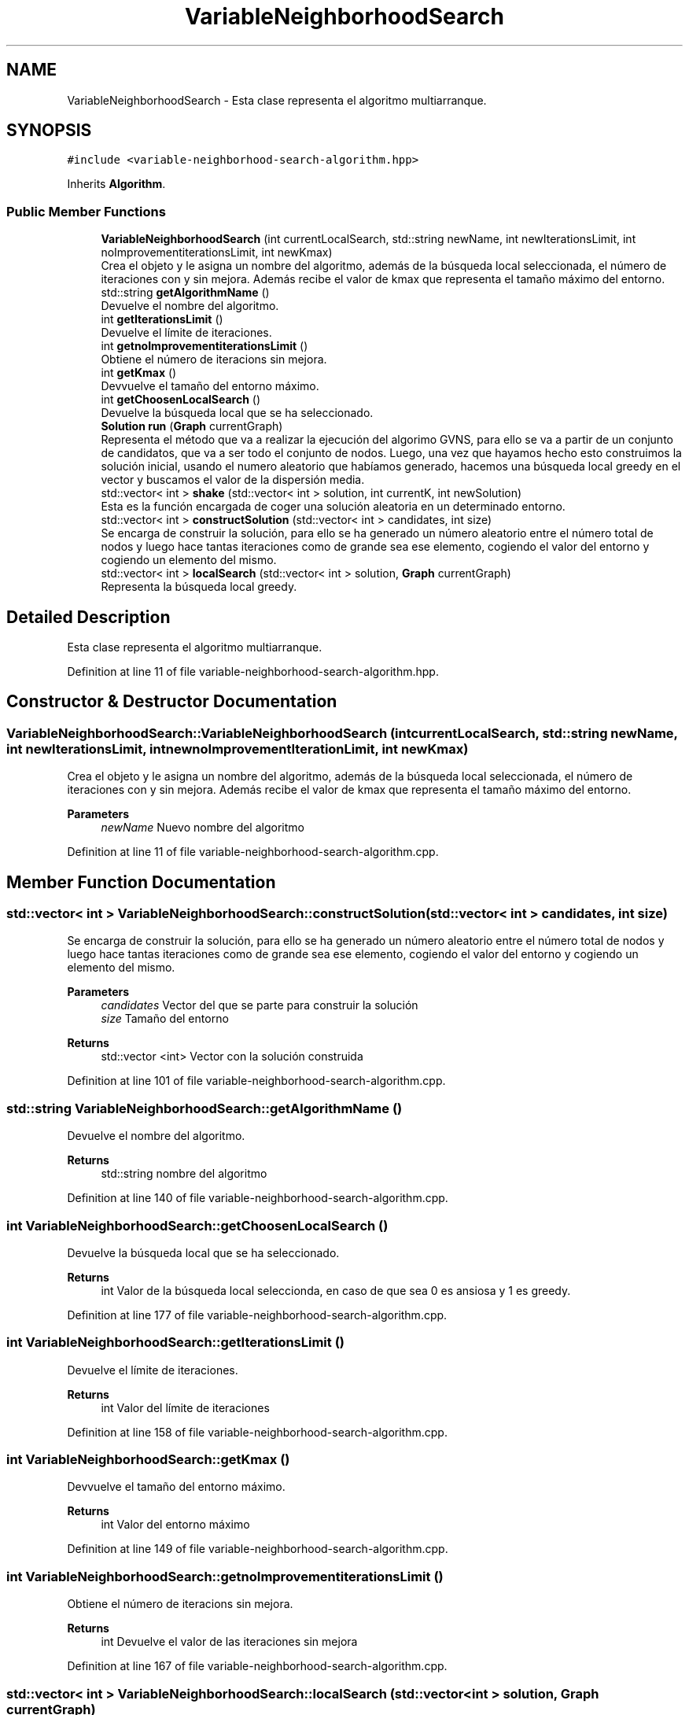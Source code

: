 .TH "VariableNeighborhoodSearch" 3 "Mon Apr 27 2020" "Max-Mean Dispersion Problem" \" -*- nroff -*-
.ad l
.nh
.SH NAME
VariableNeighborhoodSearch \- Esta clase representa el algoritmo multiarranque\&.  

.SH SYNOPSIS
.br
.PP
.PP
\fC#include <variable\-neighborhood\-search\-algorithm\&.hpp>\fP
.PP
Inherits \fBAlgorithm\fP\&.
.SS "Public Member Functions"

.in +1c
.ti -1c
.RI "\fBVariableNeighborhoodSearch\fP (int currentLocalSearch, std::string newName, int newIterationsLimit, int noImprovementiterationsLimit, int newKmax)"
.br
.RI "Crea el objeto y le asigna un nombre del algoritmo, además de la búsqueda local seleccionada, el número de iteraciones con y sin mejora\&. Además recibe el valor de kmax que representa el tamaño máximo del entorno\&. "
.ti -1c
.RI "std::string \fBgetAlgorithmName\fP ()"
.br
.RI "Devuelve el nombre del algoritmo\&. "
.ti -1c
.RI "int \fBgetIterationsLimit\fP ()"
.br
.RI "Devuelve el límite de iteraciones\&. "
.ti -1c
.RI "int \fBgetnoImprovementiterationsLimit\fP ()"
.br
.RI "Obtiene el número de iteracions sin mejora\&. "
.ti -1c
.RI "int \fBgetKmax\fP ()"
.br
.RI "Devvuelve el tamaño del entorno máximo\&. "
.ti -1c
.RI "int \fBgetChoosenLocalSearch\fP ()"
.br
.RI "Devuelve la búsqueda local que se ha seleccionado\&. "
.ti -1c
.RI "\fBSolution\fP \fBrun\fP (\fBGraph\fP currentGraph)"
.br
.RI "Representa el método que va a realizar la ejecución del algorimo GVNS, para ello se va a partir de un conjunto de candidatos, que va a ser todo el conjunto de nodos\&. Luego, una vez que hayamos hecho esto construimos la solución inicial, usando el numero aleatorio que habíamos generado, hacemos una búsqueda local greedy en el vector y buscamos el valor de la dispersión media\&. "
.ti -1c
.RI "std::vector< int > \fBshake\fP (std::vector< int > solution, int currentK, int newSolution)"
.br
.RI "Esta es la función encargada de coger una solución aleatoria en un determinado entorno\&. "
.ti -1c
.RI "std::vector< int > \fBconstructSolution\fP (std::vector< int > candidates, int size)"
.br
.RI "Se encarga de construir la solución, para ello se ha generado un número aleatorio entre el número total de nodos y luego hace tantas iteraciones como de grande sea ese elemento, cogiendo el valor del entorno y cogiendo un elemento del mismo\&. "
.ti -1c
.RI "std::vector< int > \fBlocalSearch\fP (std::vector< int > solution, \fBGraph\fP currentGraph)"
.br
.RI "Representa la búsqueda local greedy\&. "
.in -1c
.SH "Detailed Description"
.PP 
Esta clase representa el algoritmo multiarranque\&. 
.PP
Definition at line 11 of file variable\-neighborhood\-search\-algorithm\&.hpp\&.
.SH "Constructor & Destructor Documentation"
.PP 
.SS "VariableNeighborhoodSearch::VariableNeighborhoodSearch (int currentLocalSearch, std::string newName, int newIterationsLimit, int newnoImprovementIterationLimit, int newKmax)"

.PP
Crea el objeto y le asigna un nombre del algoritmo, además de la búsqueda local seleccionada, el número de iteraciones con y sin mejora\&. Además recibe el valor de kmax que representa el tamaño máximo del entorno\&. 
.PP
\fBParameters\fP
.RS 4
\fInewName\fP Nuevo nombre del algoritmo 
.RE
.PP

.PP
Definition at line 11 of file variable\-neighborhood\-search\-algorithm\&.cpp\&.
.SH "Member Function Documentation"
.PP 
.SS "std::vector< int > VariableNeighborhoodSearch::constructSolution (std::vector< int > candidates, int size)"

.PP
Se encarga de construir la solución, para ello se ha generado un número aleatorio entre el número total de nodos y luego hace tantas iteraciones como de grande sea ese elemento, cogiendo el valor del entorno y cogiendo un elemento del mismo\&. 
.PP
\fBParameters\fP
.RS 4
\fIcandidates\fP Vector del que se parte para construir la solución 
.br
\fIsize\fP Tamaño del entorno 
.RE
.PP
\fBReturns\fP
.RS 4
std::vector <int> Vector con la solución construida 
.RE
.PP

.PP
Definition at line 101 of file variable\-neighborhood\-search\-algorithm\&.cpp\&.
.SS "std::string VariableNeighborhoodSearch::getAlgorithmName ()"

.PP
Devuelve el nombre del algoritmo\&. 
.PP
\fBReturns\fP
.RS 4
std::string nombre del algoritmo 
.RE
.PP

.PP
Definition at line 140 of file variable\-neighborhood\-search\-algorithm\&.cpp\&.
.SS "int VariableNeighborhoodSearch::getChoosenLocalSearch ()"

.PP
Devuelve la búsqueda local que se ha seleccionado\&. 
.PP
\fBReturns\fP
.RS 4
int Valor de la búsqueda local seleccionda, en caso de que sea 0 es ansiosa y 1 es greedy\&. 
.RE
.PP

.PP
Definition at line 177 of file variable\-neighborhood\-search\-algorithm\&.cpp\&.
.SS "int VariableNeighborhoodSearch::getIterationsLimit ()"

.PP
Devuelve el límite de iteraciones\&. 
.PP
\fBReturns\fP
.RS 4
int Valor del límite de iteraciones 
.RE
.PP

.PP
Definition at line 158 of file variable\-neighborhood\-search\-algorithm\&.cpp\&.
.SS "int VariableNeighborhoodSearch::getKmax ()"

.PP
Devvuelve el tamaño del entorno máximo\&. 
.PP
\fBReturns\fP
.RS 4
int Valor del entorno máximo 
.RE
.PP

.PP
Definition at line 149 of file variable\-neighborhood\-search\-algorithm\&.cpp\&.
.SS "int VariableNeighborhoodSearch::getnoImprovementiterationsLimit ()"

.PP
Obtiene el número de iteracions sin mejora\&. 
.PP
\fBReturns\fP
.RS 4
int Devuelve el valor de las iteraciones sin mejora 
.RE
.PP

.PP
Definition at line 167 of file variable\-neighborhood\-search\-algorithm\&.cpp\&.
.SS "std::vector< int > VariableNeighborhoodSearch::localSearch (std::vector< int > solution, \fBGraph\fP currentGraph)"

.PP
Representa la búsqueda local greedy\&. 
.PP
\fBParameters\fP
.RS 4
\fIsolution\fP Representa el vector sobre el que vamos a generar la búsqueda local 
.br
\fIcurrentGraph\fP Grafo con la información de las distacias entre nodos 
.RE
.PP
\fBReturns\fP
.RS 4
std::vector <int> Valor del vector 
.RE
.PP

.PP
Definition at line 121 of file variable\-neighborhood\-search\-algorithm\&.cpp\&.
.SS "\fBSolution\fP VariableNeighborhoodSearch::run (\fBGraph\fP currentGraph)\fC [virtual]\fP"

.PP
Representa el método que va a realizar la ejecución del algorimo GVNS, para ello se va a partir de un conjunto de candidatos, que va a ser todo el conjunto de nodos\&. Luego, una vez que hayamos hecho esto construimos la solución inicial, usando el numero aleatorio que habíamos generado, hacemos una búsqueda local greedy en el vector y buscamos el valor de la dispersión media\&. Una vez que tenemos esto, vamos a iterar hasta llegar a las iteraciones con o sin mejora, en cada una de ellas habrán iteraciones hasta que se llegue al tamaño de entorno máximo\&. En cada una de ellas se hará shake, luego se hará una búsqueda local y por último se buscará si la nueva solución tiene una dispersion media mejor que las anteriores y se asignará\&.
.PP
\fBParameters\fP
.RS 4
\fIcurrentGraph\fP Representa las distancias entre los nodos del grafo 
.RE
.PP
\fBReturns\fP
.RS 4
\fBSolution\fP Solución al aplicar el GVNS 
.RE
.PP

.PP
Implements \fBAlgorithm\fP\&.
.PP
Definition at line 35 of file variable\-neighborhood\-search\-algorithm\&.cpp\&.
.SS "std::vector< int > VariableNeighborhoodSearch::shake (std::vector< int > candidates, int currentK, int newSolution)"

.PP
Esta es la función encargada de coger una solución aleatoria en un determinado entorno\&. 
.PP
\fBParameters\fP
.RS 4
\fIcandidates\fP Representa el vector de candidatos 
.br
\fIcurrentK\fP Representa el valor actual de la variable de entorno 
.br
\fInewSolution\fP Represenyta el valor del valor de la solucion 
.RE
.PP
\fBReturns\fP
.RS 4
std::vector <int> Vector con la nueva solucion construida 
.RE
.PP

.PP
Definition at line 79 of file variable\-neighborhood\-search\-algorithm\&.cpp\&.

.SH "Author"
.PP 
Generated automatically by Doxygen for Max-Mean Dispersion Problem from the source code\&.
